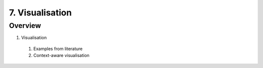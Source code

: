 7. Visualisation
================

Overview
--------

1. Visualisation
  #. Examples from literature
  #. Context-aware visualisation